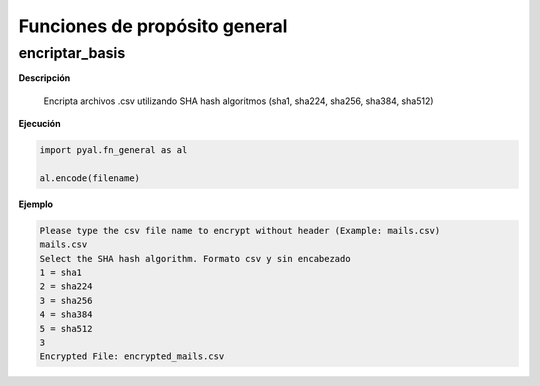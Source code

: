 .. Documentation master file
   sphinx-quickstart on Fri Nov  4 15:43:51 2016.
   You can adapt this file completely to your liking, but it should at least
   contain the root `toctree` directive.

Funciones de propósito general
==============================

encriptar_basis
***************

**Descripción** 

	Encripta archivos .csv utilizando SHA hash algoritmos (sha1, sha224, sha256, sha384, sha512)

**Ejecución**

.. code-block:: python

	import pyal.fn_general as al

	al.encode(filename)

**Ejemplo**

.. code-block:: text

	Please type the csv file name to encrypt without header (Example: mails.csv)
	mails.csv
	Select the SHA hash algorithm. Formato csv y sin encabezado
	1 = sha1
	2 = sha224
	3 = sha256
	4 = sha384
	5 = sha512
	3
	Encrypted File: encrypted_mails.csv



